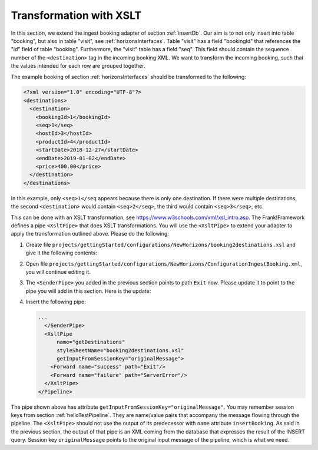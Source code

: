 .. _transform:

Transformation with XSLT
========================

In this section, we extend the ingest booking adapter of section
:ref:`insertDb`. Our aim is to not only insert into table
"booking", but also in table "visit", see :ref:`horizonsInterfaces`.
Table "visit" has a field "bookingId" that references the "id"
field of table "booking". Furthermore, the "visit" table has a
field "seq". This field should contain the sequence number
of the ``<destination>`` tag in the incoming booking XML.
We want to transform the incoming booking, such that the
values intended for each row are grouped together.

The example booking of section :ref:`horizonsInterfaces` should
be transformed to the following:

.. code-block:: XML

   <?xml version="1.0" encoding="UTF-8"?>
   <destinations>
     <destination>
       <bookingId>1</bookingId>
       <seq>1</seq>
       <hostId>3</hostId>
       <productId>4</productId>
       <startDate>2018-12-27</startDate>
       <endDate>2019-01-02</endDate>
       <price>400.00</price>
     </destination>
   </destinations>

In this example, only ``<seq>1</seq`` appears because there is only one destination.
If there were multiple destinations, the second ``<destination>`` would contain
``<seq>2</seq>``, the third would contain ``<seq>3</seq>``, etc.

This can be done with an XSLT transformation, see https://www.w3schools.com/xml/xsl_intro.asp.
The Frank!Framework defines a pipe ``<XsltPipe>`` that does XSLT transformations. You will use the ``<XsltPipe>`` to extend your adapter to apply the transformation outlined above. Please do the following:

#. Create file ``projects/gettingStarted/configurations/NewHorizons/booking2destinations.xsl`` and give it the following contents:

   .. literalinclude:: ../../../src/gettingStarted/configurations/NewHorizons/booking2destinations.xsl
      :language: xml

#. Open file ``projects/gettingStarted/configurations/NewHorizons/ConfigurationIngestBooking.xml``, you will continue editing it.
#. The ``<SenderPipe>`` you added in the previous section points to path ``Exit`` now. Please update it to point to the pipe you will add in this section. Here is the update:

   .. code-block:: XML
      :emphasize-lines: 3

      ...
        </FixedQuerySender>
        <Forward name="success" path="getDestinations" />
        <Forward name="failure" path="ServerError" />
      </SenderPipe>
      ...

#. Insert the following pipe:

   .. code-block:: XML

      ...
        </SenderPipe>
        <XsltPipe
            name="getDestinations"
            styleSheetName="booking2destinations.xsl"
            getInputFromSessionKey="originalMessage">
          <Forward name="success" path="Exit"/>
          <Forward name="failure" path="ServerError"/>
        </XsltPipe>
      </Pipeline>

The pipe shown above has attribute ``getInputFromSessionKey="originalMessage"``. You may remember session keys from section :ref:`helloTestPipeline`. They are name/value pairs that accompany the message flowing through the pipeline. The ``<XsltPipe>`` should not use the output of its predecessor with ``name`` attribute ``insertBooking``. As said in the previous section, the output of that pipe is an XML coming from the database that expresses the result of the INSERT query. Session key ``originalMessage`` points to    the original input message of the pipeline, which is what we need.

